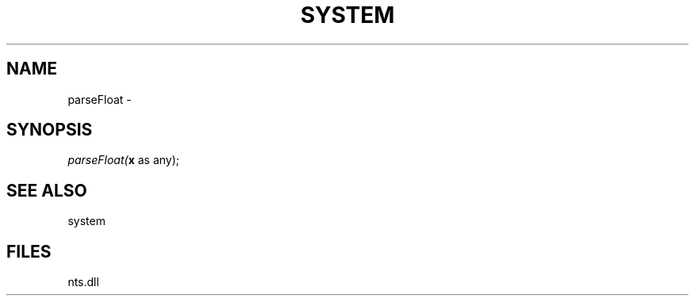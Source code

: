 .\" man page create by R# package system.
.TH SYSTEM 1 2000-Jan "parseFloat" "parseFloat"
.SH NAME
parseFloat \- 
.SH SYNOPSIS
\fIparseFloat(\fBx\fR as any);\fR
.SH SEE ALSO
system
.SH FILES
.PP
nts.dll
.PP
